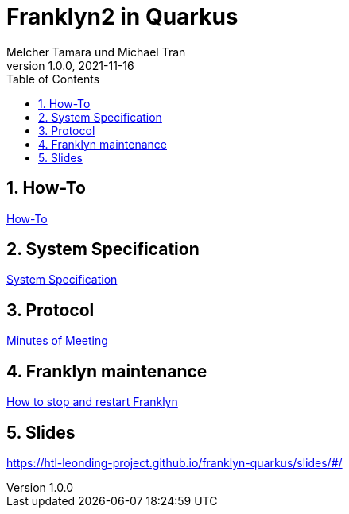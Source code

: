 = Franklyn2 in Quarkus
Melcher Tamara und Michael Tran
1.0.0, 2021-11-16:
ifndef::imagesdir[:imagesdir: images]
:sourcedir: ../src/main/java
:icons: font
:sectnums:    // Nummerierung der Überschriften / section numbering
:toc: left

//Need this blank line after ifdef, don't know why...
ifdef::backend-html5[]

// print the toc here (not at the default position)
//toc::[]

== How-To

<<./asciidocs/HowTo.adoc#, How-To>>


== System Specification

<<./asciidocs/system-specification.adoc#, System Specification>>

== Protocol

<<./asciidocs/minutes-of-meeting.adoc#, Minutes of Meeting>>

== Franklyn maintenance

<<./asciidocs/stop-restart-franklyn.adoc#, How to stop and restart Franklyn>>

== Slides

https://htl-leonding-project.github.io/franklyn-quarkus/slides/#/


